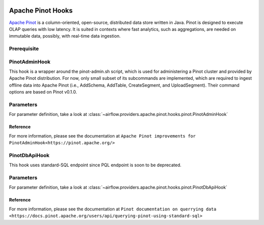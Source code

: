  .. Licensed to the Apache Software Foundation (ASF) under one
    or more contributor license agreements.  See the NOTICE file
    distributed with this work for additional information
    regarding copyright ownership.  The ASF licenses this file
    to you under the Apache License, Version 2.0 (the
    "License"); you may not use this file except in compliance
    with the License.  You may obtain a copy of the License at

 ..   http://www.apache.org/licenses/LICENSE-2.0

 .. Unless required by applicable law or agreed to in writing,
    software distributed under the License is distributed on an
    "AS IS" BASIS, WITHOUT WARRANTIES OR CONDITIONS OF ANY
    KIND, either express or implied.  See the License for the
    specific language governing permissions and limitations
    under the License.


Apache Pinot Hooks
==================


`Apache Pinot <https://pinot.apache.org/>`__ is a column-oriented, open-source, distributed data store written in Java. Pinot is designed to execute OLAP queries with low latency. It is suited in contexts where fast analytics, such as aggregations, are needed on immutable data, possibly, with real-time data ingestion.


Prerequisite
------------

.. To use Pinot hooks, you must configure :doc:`Pinot Connection <connections/pinot>`.

.. _howto/operator:PinotHooks:

PinotAdminHook
--------------

This hook is a wrapper around the pinot-admin.sh script, which is used for administering a Pinot cluster and provided by Apache Pinot distribution. For now, only small subset of its subcommands are implemented, which are required to ingest offline data into Apache Pinot (i.e., AddSchema, AddTable, CreateSegment, and UploadSegment). Their command options are based on Pinot v0.1.0.

Parameters
----------

For parameter definition, take a look at :class:`~airflow.providers.apache.pinot.hooks.pinot.PinotAdminHook`

.. exampleinclude:: /../../tests/system/providers/apache/pinot/example_pinot_dag.py
    :language: python
    :dedent: 4
    :start-after: [START howto_operator_pinot_admin_hook]
    :end-before: [END howto_operator_pinot_admin_hook]

Reference
^^^^^^^^^

For more information, please see the documentation at ``Apache Pinot improvements for PinotAdminHook<https://pinot.apache.org/>``

PinotDbApiHook
--------------

This hook uses standard-SQL endpoint since PQL endpoint is soon to be deprecated.

Parameters
----------

For parameter definition, take a look at :class:`~airflow.providers.apache.pinot.hooks.pinot.PinotDbApiHook`

.. exampleinclude:: /../../tests/system/providers/apache/pinot/example_pinot_dag.py
    :language: python
    :dedent: 4
    :start-after: [START howto_operator_pinot_dbapi_example]
    :end-before: [END howto_operator_pinot_dbapi_example]

Reference
^^^^^^^^^

For more information, please see the documentation at ``Pinot documentation on querrying data <https://docs.pinot.apache.org/users/api/querying-pinot-using-standard-sql>``
